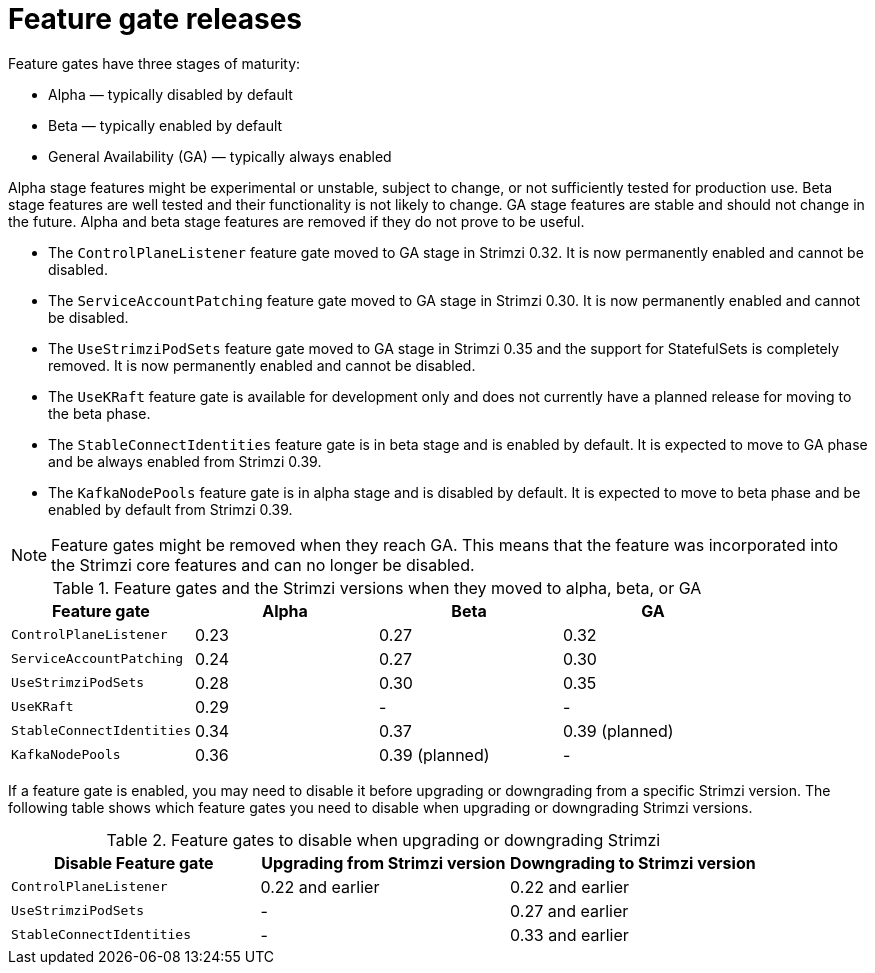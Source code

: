 // Module included in the following assemblies:
//
// assembly-using-the-cluster-operator.adoc

[id='ref-operator-cluster-feature-gate-releases-{context}']
= Feature gate releases

[role="_abstract"]
Feature gates have three stages of maturity:

* Alpha — typically disabled by default
* Beta — typically enabled by default
* General Availability (GA) — typically always enabled

Alpha stage features might be experimental or unstable, subject to change, or not sufficiently tested for production use.
Beta stage features are well tested and their functionality is not likely to change.
GA stage features are stable and should not change in the future.
Alpha and beta stage features are removed if they do not prove to be useful.

* The `ControlPlaneListener` feature gate moved to GA stage in Strimzi 0.32. It is now permanently enabled and cannot be disabled.
* The `ServiceAccountPatching` feature gate moved to GA stage in Strimzi 0.30. It is now permanently enabled and cannot be disabled.
* The `UseStrimziPodSets` feature gate moved to GA stage in Strimzi 0.35 and the support for StatefulSets is completely removed. It is now permanently enabled and cannot be disabled.
* The `UseKRaft` feature gate is available for development only and does not currently have a planned release for moving to the beta phase.
* The `StableConnectIdentities` feature gate is in beta stage and is enabled by default.
  It is expected to move to GA phase and be always enabled from Strimzi 0.39.
* The `KafkaNodePools` feature gate is in alpha stage and is disabled by default.
  It is expected to move to beta phase and be enabled by default from Strimzi 0.39.

NOTE: Feature gates might be removed when they reach GA. This means that the feature was incorporated into the Strimzi core features and can no longer be disabled.

.Feature gates and the Strimzi versions when they moved to alpha, beta, or GA
[cols="4*",options="header",stripes="none",separator=¦]
|===

¦Feature gate
¦Alpha
¦Beta
¦GA

¦`ControlPlaneListener`
¦0.23
¦0.27
¦0.32

¦`ServiceAccountPatching`
¦0.24
¦0.27
¦0.30

¦`UseStrimziPodSets`
¦0.28
¦0.30
¦0.35

¦`UseKRaft`
¦0.29
¦ -
¦ -

¦`StableConnectIdentities`
¦0.34
¦0.37
¦0.39 (planned)

¦`KafkaNodePools`
¦0.36
¦0.39 (planned)
¦ -

|===

If a feature gate is enabled, you may need to disable it before upgrading or downgrading from a specific Strimzi version.
The following table shows which feature gates you need to disable when upgrading or downgrading Strimzi versions.

.Feature gates to disable when upgrading or downgrading Strimzi
[cols="3*",options="header",stripes="none",separator=¦]
|===

¦Disable Feature gate
¦Upgrading from Strimzi version
¦Downgrading to Strimzi version

¦`ControlPlaneListener`
¦0.22 and earlier
¦0.22 and earlier

¦`UseStrimziPodSets`
¦-
¦0.27 and earlier

¦`StableConnectIdentities`
¦-
¦0.33 and earlier

|===
